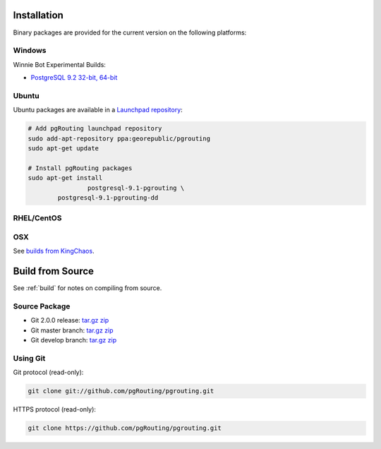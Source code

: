 .. 
   ****************************************************************************
    pgRouting Manual
    Copyright(c) pgRouting Contributors

    This work is licensed under a Creative Commons Attribution-Share Alike 3.0 
    License: http://creativecommons.org/licenses/by-sa/3.0/
   ****************************************************************************

.. _installation:

Installation
===============================================================================

Binary packages are provided for the current version on the following platforms:

Windows
********************************************************************************

Winnie Bot Experimental Builds: 

* `PostgreSQL 9.2 32-bit, 64-bit <http://winnie.postgis.net/download/windows/pg92/buildbot/>`_


Ubuntu
********************************************************************************

Ubuntu packages are available in a `Launchpad repository <https://launchpad.net/~georepublic/+archive/pgrouting>`_:

.. code-block:: bash

	# Add pgRouting launchpad repository
	sudo add-apt-repository ppa:georepublic/pgrouting
	sudo apt-get update

	# Install pgRouting packages
	sudo apt-get install 
			postgresql-9.1-pgrouting \
	        postgresql-9.1-pgrouting-dd 


RHEL/CentOS
********************************************************************************



OSX
********************************************************************************

See `builds from KingChaos <http://www.kyngchaos.com/software/postgres>`_.


Build from Source
================================================================================

See :ref:`build` for notes on compiling from source.


Source Package
********************************************************************************

* Git 2.0.0 release: `tar.gz <http:/download.sample>`_ `zip <http:/download.sample>`_
* Git master branch: `tar.gz <http:/download.sample>`_ `zip <http:/download.sample>`_
* Git develop branch: `tar.gz <http:/download.sample>`_ `zip <http:/download.sample>`_


Using Git
********************************************************************************

Git protocol (read-only):

.. code-block:: bash

	git clone git://github.com/pgRouting/pgrouting.git


HTTPS protocol (read-only):

.. code-block:: bash

	git clone https://github.com/pgRouting/pgrouting.git

